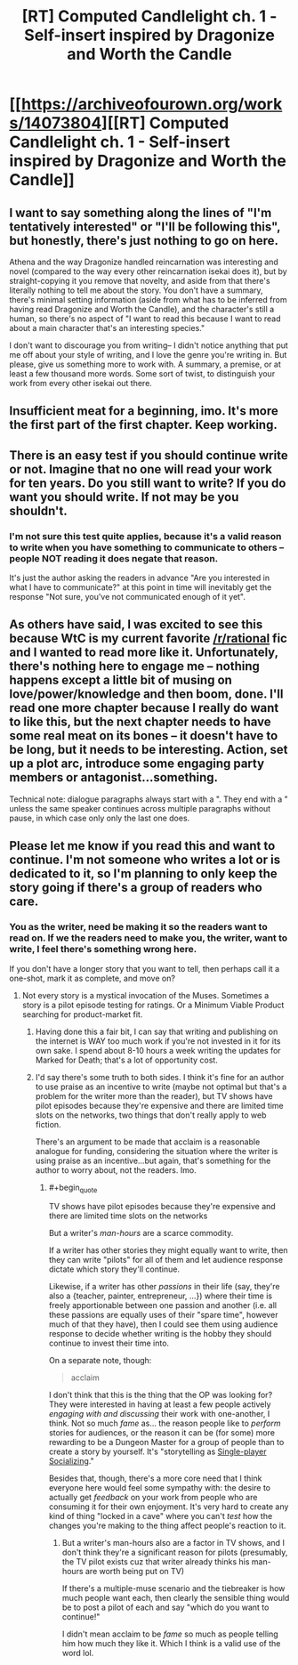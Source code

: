 #+TITLE: [RT] Computed Candlelight ch. 1 - Self-insert inspired by Dragonize and Worth the Candle

* [[https://archiveofourown.org/works/14073804][[RT] Computed Candlelight ch. 1 - Self-insert inspired by Dragonize and Worth the Candle]]
:PROPERTIES:
:Author: ComputedCandlelight
:Score: 5
:DateUnix: 1521859371.0
:END:

** I want to say something along the lines of "I'm tentatively interested" or "I'll be following this", but honestly, there's just nothing to go on here.

Athena and the way Dragonize handled reincarnation was interesting and novel (compared to the way every other reincarnation isekai does it), but by straight-copying it you remove that novelty, and aside from that there's literally nothing to tell me about the story. You don't have a summary, there's minimal setting information (aside from what has to be inferred from having read Dragonize and Worth the Candle), and the character's still a human, so there's no aspect of "I want to read this because I want to read about a main character that's an interesting species."

I don't want to discourage you from writing-- I didn't notice anything that put me off about your style of writing, and I love the genre you're writing in. But please, give us something more to work with. A summary, a premise, or at least a few thousand more words. Some sort of twist, to distinguish your work from every other isekai out there.
:PROPERTIES:
:Author: GaBeRockKing
:Score: 17
:DateUnix: 1521933322.0
:END:


** Insufficient meat for a beginning, imo. It's more the first part of the first chapter. Keep working.
:PROPERTIES:
:Author: Arganthonius
:Score: 4
:DateUnix: 1521949218.0
:END:


** There is an easy test if you should continue write or not. Imagine that no one will read your work for ten years. Do you still want to write? If you do want you should write. If not may be you shouldn't.
:PROPERTIES:
:Author: serge_cell
:Score: 2
:DateUnix: 1521971368.0
:END:

*** I'm not sure this test quite applies, because it's a valid reason to write when you have something to communicate to others -- people NOT reading it does negate that reason.

It's just the author asking the readers in advance "Are you interested in what I have to communicate?" at this point in time will inevitably get the response "Not sure, you've not communicated enough of it yet".
:PROPERTIES:
:Author: ArisKatsaris
:Score: 2
:DateUnix: 1521981010.0
:END:


** As others have said, I was excited to see this because WtC is my current favorite [[/r/rational]] fic and I wanted to read more like it. Unfortunately, there's nothing here to engage me -- nothing happens except a little bit of musing on love/power/knowledge and then boom, done. I'll read one more chapter because I really do want to like this, but the next chapter needs to have some real meat on its bones -- it doesn't have to be long, but it needs to be interesting. Action, set up a plot arc, introduce some engaging party members or antagonist...something.

Technical note: dialogue paragraphs always start with a ". They end with a " unless the same speaker continues across multiple paragraphs without pause, in which case only only the last one does.
:PROPERTIES:
:Author: eaglejarl
:Score: 2
:DateUnix: 1521982298.0
:END:


** Please let me know if you read this and want to continue. I'm not someone who writes a lot or is dedicated to it, so I'm planning to only keep the story going if there's a group of readers who care.
:PROPERTIES:
:Author: ComputedCandlelight
:Score: 2
:DateUnix: 1521859466.0
:END:

*** You as the writer, need be making it so the readers want to read on. If we the readers need to make you, the writer, want to write, I feel there's something wrong here.

If you don't have a longer story that you want to tell, then perhaps call it a one-shot, mark it as complete, and move on?
:PROPERTIES:
:Author: ArisKatsaris
:Score: 9
:DateUnix: 1521923498.0
:END:

**** Not every story is a mystical invocation of the Muses. Sometimes a story is a pilot episode testing for ratings. Or a Minimum Viable Product searching for product-market fit.
:PROPERTIES:
:Author: derefr
:Score: 13
:DateUnix: 1521928343.0
:END:

***** Having done this a fair bit, I can say that writing and publishing on the internet is WAY too much work if you're not invested in it for its own sake. I spend about 8-10 hours a week writing the updates for Marked for Death; that's a lot of opportunity cost.
:PROPERTIES:
:Author: eaglejarl
:Score: 5
:DateUnix: 1521981816.0
:END:


***** I'd say there's some truth to both sides. I think it's fine for an author to use praise as an incentive to write (maybe not optimal but that's a problem for the writer more than the reader), but TV shows have pilot episodes because they're expensive and there are limited time slots on the networks, two things that don't really apply to web fiction.

There's an argument to be made that acclaim is a reasonable analogue for funding, considering the situation where the writer is using praise as an incentive...but again, that's something for the author to worry about, not the readers. Imo.
:PROPERTIES:
:Author: Croktopus
:Score: 3
:DateUnix: 1521978634.0
:END:

****** #+begin_quote
  TV shows have pilot episodes because they're expensive and there are limited time slots on the networks
#+end_quote

But a writer's /man-hours/ are a scarce commodity.

If a writer has other stories they might equally want to write, then they can write "pilots" for all of them and let audience response dictate which story they'll continue.

Likewise, if a writer has other /passions/ in their life (say, they're also a {teacher, painter, entrepreneur, ...}) where their time is freely apportionable between one passion and another (i.e. all these passions are equally uses of their "spare time", however much of that they have), then I could see them using audience response to decide whether writing is the hobby they should continue to invest their time into.

On a separate note, though:

#+begin_quote
  acclaim
#+end_quote

I don't think that this is the thing that the OP was looking for? They were interested in having at least a few people actively /engaging with and discussing/ their work with one-another, I think. Not so much /fame/ as... the reason people like to /perform/ stories for audiences, or the reason it can be (for some) more rewarding to be a Dungeon Master for a group of people than to create a story by yourself. It's "storytelling as [[https://en.wikipedia.org/wiki/Bartle_taxonomy_of_player_types#Single-player_appeal_to_the_Socializer][Single-player Socializing]]."

Besides that, though, there's a more core need that I think everyone here would feel some sympathy with: the desire to actually get /feedback/ on your work from people who are consuming it for their own enjoyment. It's very hard to create any kind of thing "locked in a cave" where you can't /test/ how the changes you're making to the thing affect people's reaction to it.
:PROPERTIES:
:Author: derefr
:Score: 1
:DateUnix: 1522009032.0
:END:

******* But a writer's man-hours also are a factor in TV shows, and I don't think they're a significant reason for pilots (presumably, the TV pilot exists cuz that writer already thinks his man-hours are worth being put on TV)

If there's a multiple-muse scenario and the tiebreaker is how much people want each, then clearly the sensible thing would be to post a pilot of each and say "which do you want to continue!"

I didn't mean acclaim to be /fame/ so much as people telling him how much they like it. Which I think is a valid use of the word lol.
:PROPERTIES:
:Author: Croktopus
:Score: 1
:DateUnix: 1522028147.0
:END:
